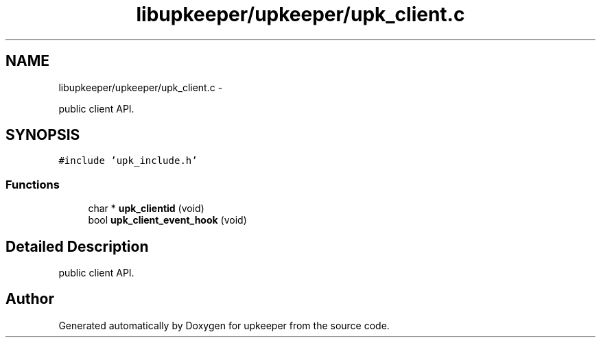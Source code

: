 .TH "libupkeeper/upkeeper/upk_client.c" 3 "Wed Dec 7 2011" "Version 1" "upkeeper" \" -*- nroff -*-
.ad l
.nh
.SH NAME
libupkeeper/upkeeper/upk_client.c \- 
.PP
public client API.  

.SH SYNOPSIS
.br
.PP
\fC#include 'upk_include.h'\fP
.br

.SS "Functions"

.in +1c
.ti -1c
.RI "char * \fBupk_clientid\fP (void)"
.br
.ti -1c
.RI "bool \fBupk_client_event_hook\fP (void)"
.br
.in -1c
.SH "Detailed Description"
.PP 
public client API. 


.SH "Author"
.PP 
Generated automatically by Doxygen for upkeeper from the source code.
